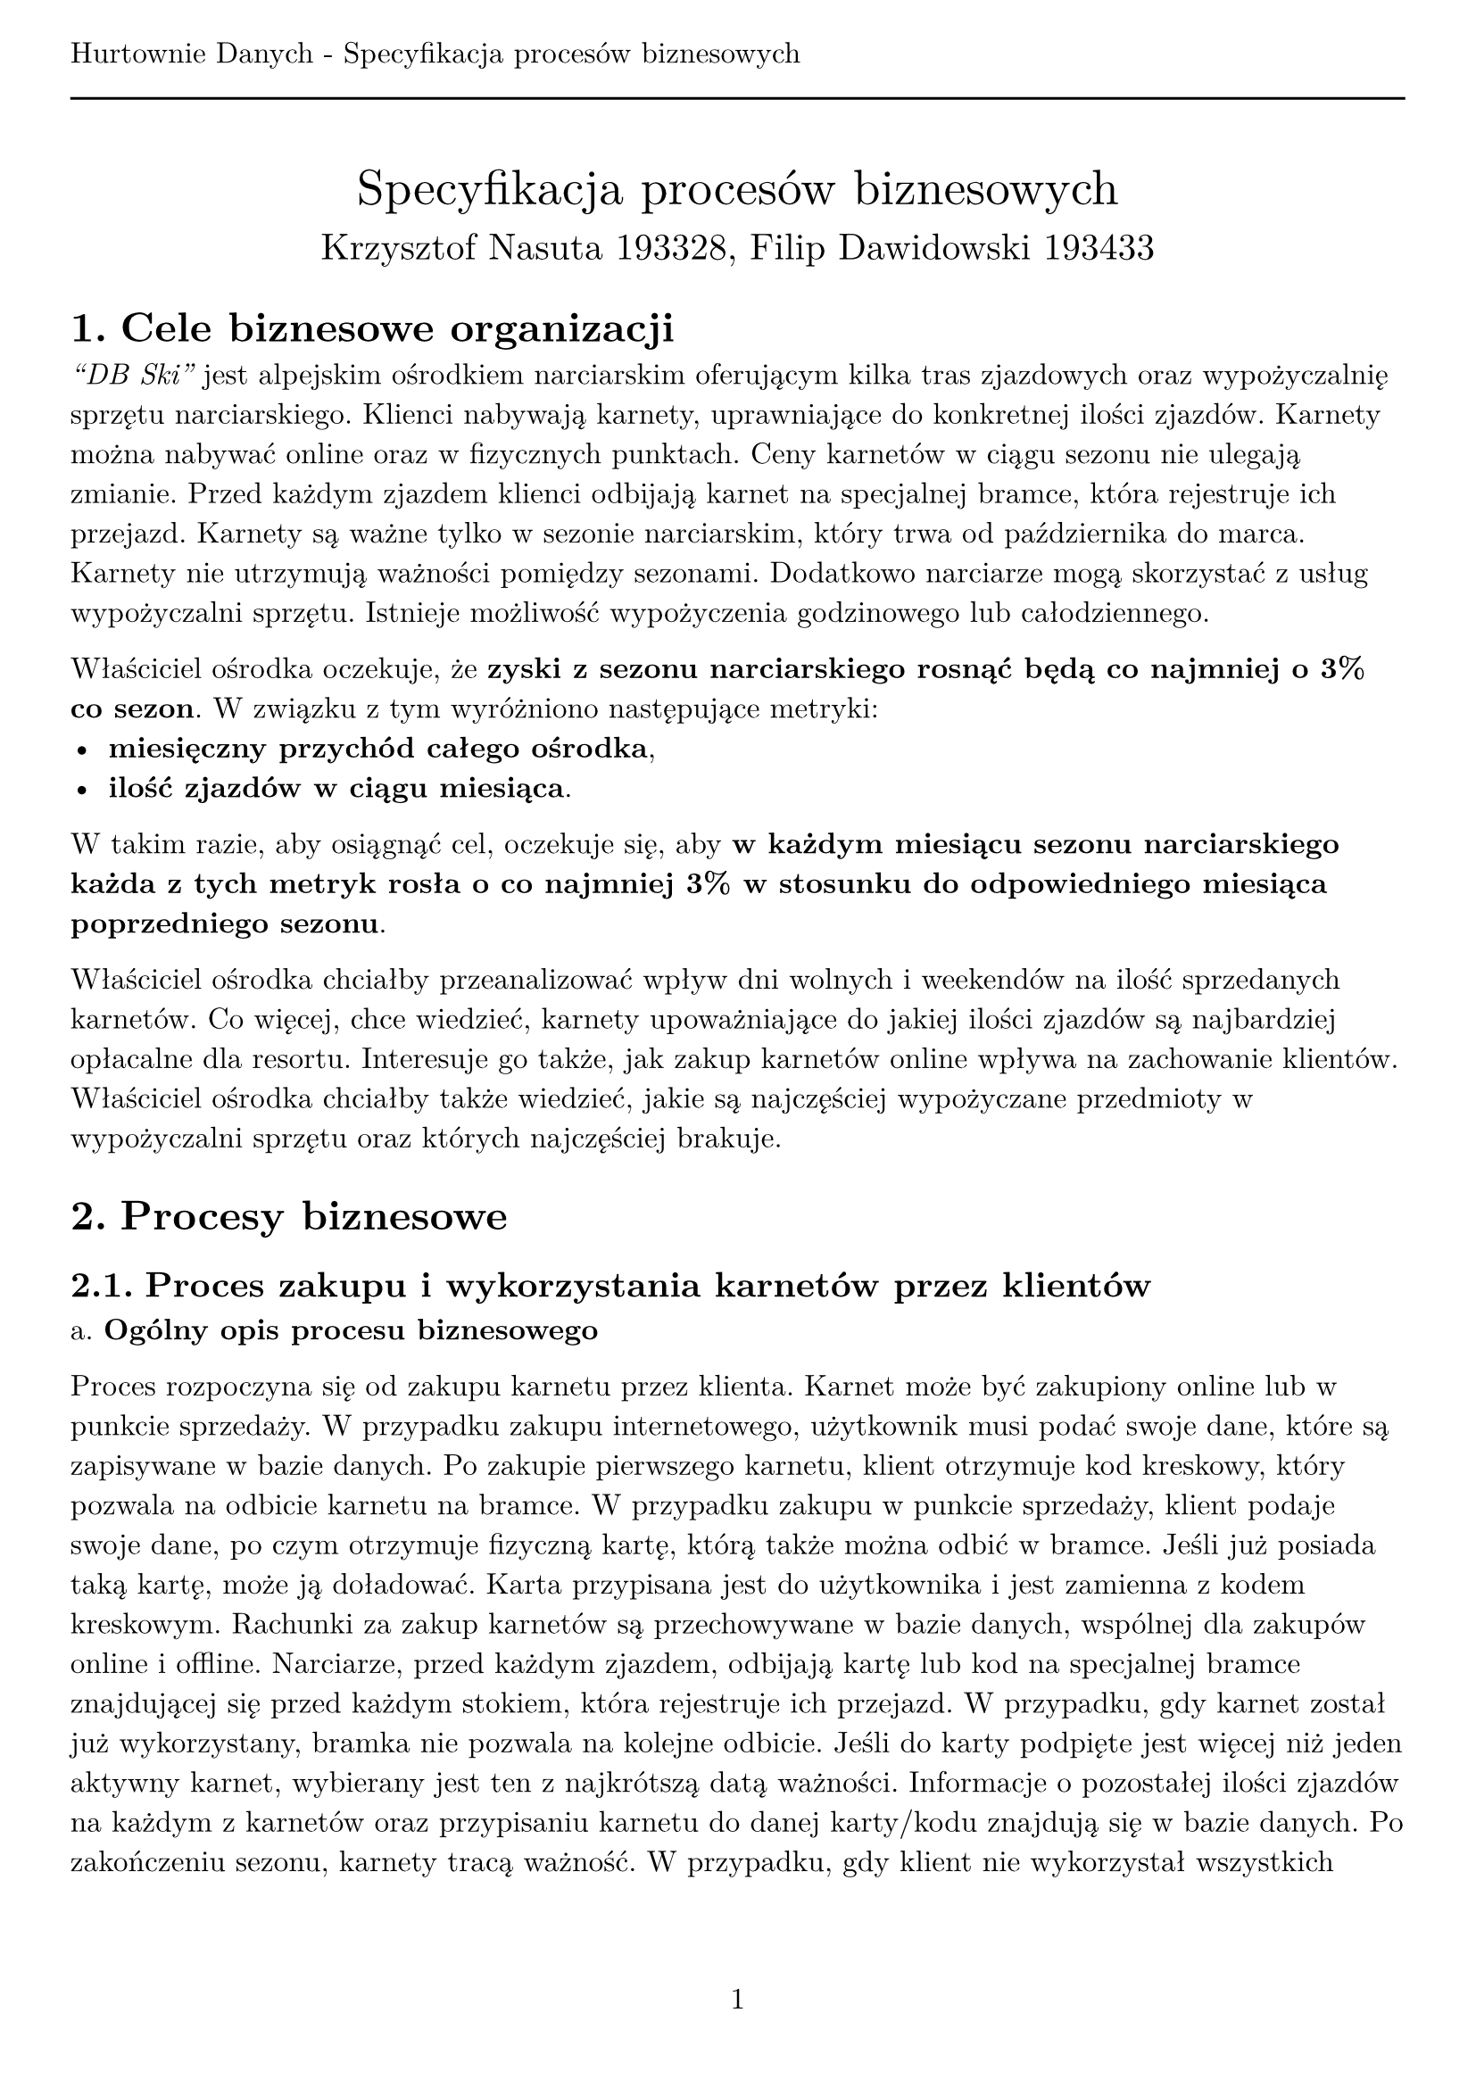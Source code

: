 #set text(
  font: "New Computer Modern",
  size: 12pt
)
#set page(paper: "a4", margin: (x: 1cm, y: 2cm), numbering: "1", header: [Hurtownie Danych - Specyfikacja procesów biznesowych #line(length: 100%)])
#set heading(numbering: "1.")

#align(center)[
  #stack(
    v(12pt),
    text(size: 20pt)[Specyfikacja procesów biznesowych],
    v(12pt),
    text(size: 15pt)[Krzysztof Nasuta 193328, Filip Dawidowski 193433]
  )
]

= Cele biznesowe organizacji

_"DB Ski"_ jest alpejskim ośrodkiem narciarskim oferującym kilka tras zjazdowych oraz wypożyczalnię sprzętu narciarskiego. Klienci nabywają karnety, uprawniające do konkretnej ilości zjazdów. Karnety można nabywać online oraz w fizycznych punktach. Ceny karnetów w ciągu sezonu nie ulegają zmianie. Przed każdym zjazdem klienci odbijają karnet na specjalnej bramce, która rejestruje ich przejazd. Karnety są ważne tylko w sezonie narciarskim, który trwa od października do marca. Karnety nie utrzymują ważności pomiędzy sezonami. Dodatkowo narciarze mogą skorzystać z usług wypożyczalni sprzętu. Istnieje możliwość wypożyczenia godzinowego lub całodziennego.

Właściciel ośrodka oczekuje, że *zyski z sezonu narciarskiego rosnąć będą co najmniej o 3% co sezon*. W związku z tym wyróżniono następujące metryki:
- *miesięczny przychód całego ośrodka*,
- *ilość zjazdów w ciągu miesiąca*.
W takim razie, aby osiągnąć cel, oczekuje się, aby *w każdym miesiącu sezonu narciarskiego każda z tych metryk rosła o co najmniej 3% w stosunku do odpowiedniego miesiąca poprzedniego sezonu*.

Właściciel ośrodka chciałby przeanalizować wpływ dni wolnych i weekendów na ilość sprzedanych karnetów. Co więcej, chce wiedzieć, karnety upoważniające do jakiej ilości zjazdów są najbardziej opłacalne dla resortu. Interesuje go także, jak zakup karnetów online wpływa na zachowanie klientów. Właściciel ośrodka chciałby także wiedzieć, jakie są najczęściej wypożyczane przedmioty w wypożyczalni sprzętu oraz których najczęściej brakuje.


= Procesy biznesowe

== Proces zakupu i wykorzystania karnetów przez klientów

a. *Ogólny opis procesu biznesowego*

Proces rozpoczyna się od zakupu karnetu przez klienta. Karnet może być zakupiony online lub w punkcie sprzedaży. W przypadku zakupu internetowego, użytkownik musi podać swoje dane, które są zapisywane w bazie danych. Po zakupie pierwszego karnetu, klient otrzymuje kod kreskowy, który pozwala na odbicie karnetu na bramce. W przypadku zakupu w punkcie sprzedaży, klient podaje swoje dane, po czym otrzymuje fizyczną kartę, którą także można odbić w bramce. Jeśli już posiada taką kartę, może ją doładować. Karta przypisana jest do użytkownika i jest zamienna z kodem kreskowym. Rachunki za zakup karnetów są przechowywane w bazie danych, wspólnej dla zakupów online i offline. Narciarze, przed każdym zjazdem, odbijają kartę lub kod na specjalnej bramce znajdującej się przed każdym stokiem, która rejestruje ich przejazd. W przypadku, gdy karnet został już wykorzystany, bramka nie pozwala na kolejne odbicie. Jeśli do karty podpięte jest więcej niż jeden aktywny karnet, wybierany jest ten z najkrótszą datą ważności. Informacje o pozostałej ilości zjazdów na każdym z karnetów oraz przypisaniu karnetu do danej karty/kodu znajdują się w bazie danych. Po zakończeniu sezonu, karnety tracą ważność. W przypadku, gdy klient nie wykorzystał wszystkich zjazdów, nie ma możliwości ich przeniesienia na kolejny sezon. Karty oraz kody kreskowe nie ulegają dezaktywacji po zakończeniu sezonu.

b. *Typowe zapytania*

- Który ze stoków cieszy się największą popularnością?
- Ile karnetów zostało zakupionych online, a ile w punkcie sprzedaży?
- Ile zjazdów zostało wykonanych w ciągu każdego miesiąca sezonu narciarskiego?
- Ile średnio zjazdów wykonuje klient w ciągu jednego dnia?
- Porównanie ilości zjazdów w dni wolne i weekendy.
- Karnety upoważniające do jakiej ilości zjazdów są najbardziej opłacalne dla resortu?
- Ile średnio karnetów jest kupowanych w ramach jednego zamówienia?
- Jaki jest trend ilości aktywnych kart na osobę względem poprzedniego sezonu?
- Jaki jest trend ilości zjazdów na kartę względem poprzedniego sezonu?
- Ile wynosi średni odcinek czasu pomiędzy pierwszym a ostatnim zjazdem na jednej karcie?
- Ile pieniędzy przynosi średnio jedna karta w ciągu sezonu?

c. *Dane*

Dane o transakcjach, kartach i karnetach przechowywane są w relacyjnej bazie danych. Dodatkowo, informacje o odbiciach karnetów na bramce są przechowywane w logach systemu bramki w pliku csv.

== Proces wypożyczenia sprzętu narciarskiego

a. *Ogólny opis procesu biznesowego*

Proces rozpoczyna się od wyboru sprzętu przez klienta. Klient podaje swoje dane, które są zapisywane w bazie danych. Wypożyczalnia przechowuje informacje o dostępnych przedmiotach oraz ich ilości. Po wyborze sprzętu, klient otrzymuje rachunek, który jest przechowywany w bazie danych. Po zakończeniu wypożyczenia, klient zwraca sprzęt, a wypożyczalnia zapisuje informacje o zwróconym sprzęcie w bazie danych. Dodatkowo, w bazie przechowywane są informacje o ilości wypożyczonych przedmiotów oraz o ilości przedmiotów, które nie zostały zwrócone. Wypożyczalnia przechowuje także informacje o klientach, którzy nie zwrócili sprzętu w terminie.

b. *Typowe zapytania*

- Jakie są najczęściej wypożyczane przedmioty w wypożyczalni sprzętu?
- Które przedmioty najczęściej nie są zwracane w terminie?
- Ile średnio przedmiotów jest wypożyczanych w ramach jednego zamówienia?
- Jaki jest trend ilości wypożyczonych przedmiotów względem poprzedniego sezonu?
- Jaki przychód wygenerowała wypożyczalnia w ciągu sezonu?

c. *Dane*

Dane o wypożyczeniach, przedmiotach i klientach przechowywane są w relacyjnej bazie danych. Lista klientów, którzy nie zwrócili sprzętu w terminie, przechowywana jest w pliku Excel.